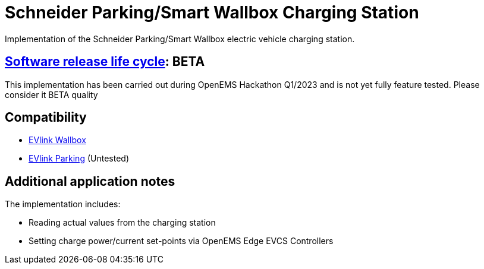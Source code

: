 = Schneider Parking/Smart Wallbox Charging Station

Implementation of the Schneider Parking/Smart Wallbox electric vehicle charging station.

== https://en.wikipedia.org/wiki/Software_release_life_cycle[Software release life cycle]: BETA

This implementation has been carried out during OpenEMS Hackathon Q1/2023 and is not yet fully feature tested. Please consider it BETA quality

== Compatibility

** https://www.se.com/ww/en/product-range/62395-evlink-wallbox/?parent-subcategory-id=80408[EVlink Wallbox]
** https://www.se.com/ww/en/product-range/60850-evlink-parking/?parent-subcategory-id=80408[EVlink Parking] (Untested)

== Additional application notes

The implementation includes:

** Reading actual values from the charging station
** Setting charge power/current set-points via OpenEMS Edge EVCS Controllers